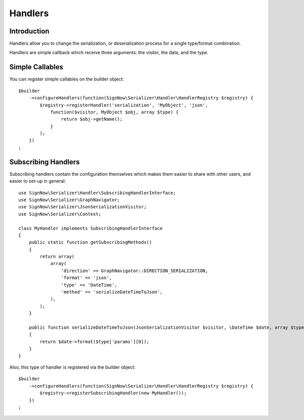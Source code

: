 Handlers
========

Introduction
------------
Handlers allow you to change the serialization, or deserialization process
for a single type/format combination.

Handlers are simple callback which receive three arguments: the visitor,
the data, and the type.

Simple Callables
----------------
You can register simple callables on the builder object::

    $builder
        ->configureHandlers(function(SignNow\Serializer\Handler\HandlerRegistry $registry) {
            $registry->registerHandler('serialization', 'MyObject', 'json',
                function($visitor, MyObject $obj, array $type) {
                    return $obj->getName();
                }
            );
        })
    ;

Subscribing Handlers
--------------------
Subscribing handlers contain the configuration themselves which makes them easier to share with other users,
and easier to set-up in general::

    use SignNow\Serializer\Handler\SubscribingHandlerInterface;
    use SignNow\Serializer\GraphNavigator;
    use SignNow\Serializer\JsonSerializationVisitor;
    use SignNow\Serializer\Context;

    class MyHandler implements SubscribingHandlerInterface
    {
        public static function getSubscribingMethods()
        {
            return array(
                array(
                    'direction' => GraphNavigator::DIRECTION_SERIALIZATION,
                    'format' => 'json',
                    'type' => 'DateTime',
                    'method' => 'serializeDateTimeToJson',
                ),
            );
        }

        public function serializeDateTimeToJson(JsonSerializationVisitor $visitor, \DateTime $date, array $type, Context $context)
        {
            return $date->format($type['params'][0]);
        }
    }

Also, this type of handler is registered via the builder object::

    $builder
        ->configureHandlers(function(SignNow\Serializer\Handler\HandlerRegistry $registry) {
            $registry->registerSubscribingHandler(new MyHandler());
        })
    ;

